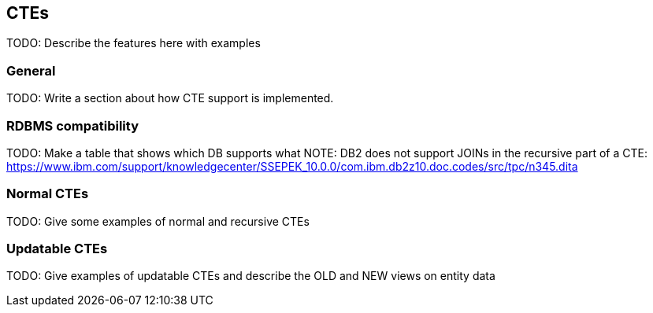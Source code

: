 == CTEs

TODO: Describe the features here with examples

=== General

TODO: Write a section about how CTE support is implemented.

=== RDBMS compatibility

TODO: Make a table that shows which DB supports what
NOTE: DB2 does not support JOINs in the recursive part of a CTE: https://www.ibm.com/support/knowledgecenter/SSEPEK_10.0.0/com.ibm.db2z10.doc.codes/src/tpc/n345.dita

=== Normal CTEs

TODO: Give some examples of normal and recursive CTEs

=== Updatable CTEs

TODO: Give examples of updatable CTEs and describe the OLD and NEW views on entity data